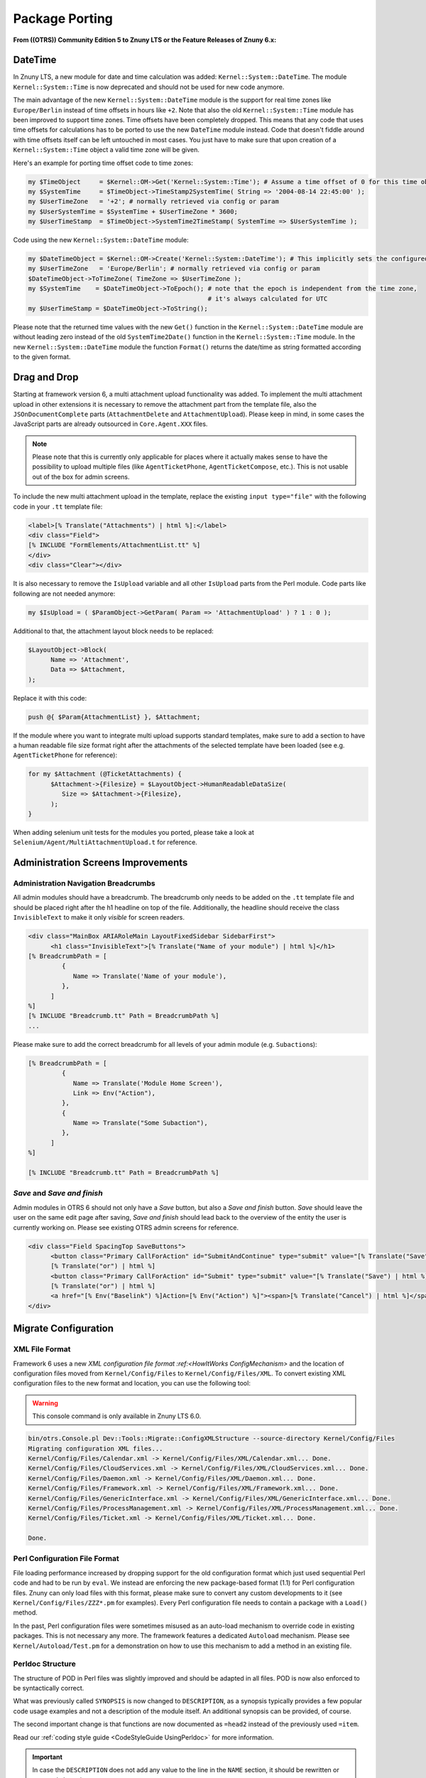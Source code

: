Package Porting
################

**From ((OTRS)) Community Edition 5 to Znuny LTS or the Feature Releases of Znuny 6.x:**

DateTime
********

In Znuny LTS, a new module for date and time calculation was added: ``Kernel::System::DateTime``. The module ``Kernel::System::Time`` is now deprecated and should not be used for new code anymore.

The main advantage of the new ``Kernel::System::DateTime`` module is the support for real time zones like ``Europe/Berlin`` instead of time offsets in hours like ``+2``. Note that also the old ``Kernel::System::Time`` module has been improved to support time zones. Time offsets have been completely dropped. This means that any code that uses time offsets for calculations has to be ported to use the new ``DateTime`` module instead. Code that doesn't fiddle around with time offsets itself can be left untouched in most cases. You just have to make sure that upon creation of a ``Kernel::System::Time`` object a valid time zone will be given.

Here's an example for porting time offset code to time zones:

.. code-block:: perl

   my $TimeObject     = $Kernel::OM->Get('Kernel::System::Time'); # Assume a time offset of 0 for this time object
   my $SystemTime     = $TimeObject->TimeStamp2SystemTime( String => '2004-08-14 22:45:00' );
   my $UserTimeZone   = '+2'; # normally retrieved via config or param
   my $UserSystemTime = $SystemTime + $UserTimeZone * 3600;
   my $UserTimeStamp  = $TimeObject->SystemTime2TimeStamp( SystemTime => $UserSystemTime );
                        

Code using the new ``Kernel::System::DateTime`` module:

.. code-block:: perl

   my $DateTimeObject = $Kernel::OM->Create('Kernel::System::DateTime'); # This implicitly sets the configured OTRS time zone
   my $UserTimeZone   = 'Europe/Berlin'; # normally retrieved via config or param
   $DateTimeObject->ToTimeZone( TimeZone => $UserTimeZone );
   my $SystemTime    = $DateTimeObject->ToEpoch(); # note that the epoch is independent from the time zone,
                                                   # it's always calculated for UTC
   my $UserTimeStamp = $DateTimeObject->ToString();
                        

Please note that the returned time values with the new ``Get()`` function in the ``Kernel::System::DateTime`` module are without leading zero instead of the old ``SystemTime2Date()`` function in the ``Kernel::System::Time`` module. In the new ``Kernel::System::DateTime`` module the function ``Format()`` returns the date/time as string formatted according to the given format.

Drag and Drop
*************

Starting at framework version 6, a multi attachment upload functionality was added. To implement the multi attachment upload in other extensions it is necessary to remove the attachment part from the template file, also the ``JSOnDocumentComplete`` parts (``AttachmentDelete`` and ``AttachmentUpload``). Please keep in mind, in some cases the JavaScript parts are already outsourced in ``Core.Agent.XXX`` files.

.. note::

   Please note that this is currently only applicable for places where it actually makes sense to have the possibility to upload multiple files (like ``AgentTicketPhone``, ``AgentTicketCompose``, etc.). This is not usable out of the box for admin screens.

To include the new multi attachment upload in the template, replace the existing ``input type="file"`` with the following code in your ``.tt`` template file:

.. code-block:: html

   <label>[% Translate("Attachments") | html %]:</label>
   <div class="Field">
   [% INCLUDE "FormElements/AttachmentList.tt" %]
   </div>
   <div class="Clear"></div>
               

It is also necessary to remove the ``IsUpload`` variable and all other ``IsUpload`` parts from the Perl module. Code parts like following are not needed anymore:

.. code-block:: perl

   my $IsUpload = ( $ParamObject->GetParam( Param => 'AttachmentUpload' ) ? 1 : 0 );
                        

Additional to that, the attachment layout block needs to be replaced:

.. code-block:: perl

   $LayoutObject->Block(
         Name => 'Attachment',
         Data => $Attachment,
   );
                        

Replace it with this code:

.. code-block::

   push @{ $Param{AttachmentList} }, $Attachment;
                        

If the module where you want to integrate multi upload supports standard templates, make sure to add a section to have a human readable file size format right after the attachments of the selected template have been loaded (see e.g. ``AgentTicketPhone`` for reference):

.. code-block::

   for my $Attachment (@TicketAttachments) {
         $Attachment->{Filesize} = $LayoutObject->HumanReadableDataSize(
            Size => $Attachment->{Filesize},
         );
   }
                        

When adding selenium unit tests for the modules you ported, please take a look at ``Selenium/Agent/MultiAttachmentUpload.t`` for reference.

Administration Screens Improvements
***********************************

Administration Navigation Breadcrumbs
=====================================

All admin modules should have a breadcrumb. The breadcrumb only needs to be added on the ``.tt`` template file and should be placed right after the h1 headline on top of the file. Additionally, the headline should receive the class ``InvisibleText`` to make it only *visible* for screen readers.

.. code-block::

   <div class="MainBox ARIARoleMain LayoutFixedSidebar SidebarFirst">
         <h1 class="InvisibleText">[% Translate("Name of your module") | html %]</h1>
   [% BreadcrumbPath = [
            {
               Name => Translate('Name of your module'),
            },
         ]
   %]
   [% INCLUDE "Breadcrumb.tt" Path = BreadcrumbPath %]
   ...
                           

Please make sure to add the correct breadcrumb for all
levels of your admin module (e.g. ``Subaction``\ s):

.. code-block:: html

   [% BreadcrumbPath = [
            {
               Name => Translate('Module Home Screen'),
               Link => Env("Action"),
            },
            {
               Name => Translate("Some Subaction"),
            },
         ]
   %]

   [% INCLUDE "Breadcrumb.tt" Path = BreadcrumbPath %]
                     
*Save* and *Save and finish*
=============================

Admin modules in OTRS 6 should not only have a *Save* button, but also a *Save and finish* button. *Save* should leave the user on the same edit page after saving, *Save and finish* should lead back to the overview of the entity the user is currently working on. Please see existing OTRS admin screens for reference.

.. code-block::

   <div class="Field SpacingTop SaveButtons">
         <button class="Primary CallForAction" id="SubmitAndContinue" type="submit" value="[% Translate("Save") | html %]"><span>[% Translate("Save") | html %]</span></button>
         [% Translate("or") | html %]
         <button class="Primary CallForAction" id="Submit" type="submit" value="[% Translate("Save") | html %]"><span>[% Translate("Save and finish") | html %]</span></button>
         [% Translate("or") | html %]
         <a href="[% Env("Baselink") %]Action=[% Env("Action") %]"><span>[% Translate("Cancel") | html %]</span></a>
   </div>
                               
Migrate Configuration
*********************

XML File Format
===============

Framework 6 uses a new `XML configuration file format :ref:<HowItWorks ConfigMechanism>` and the location of configuration files moved from ``Kernel/Config/Files`` to ``Kernel/Config/Files/XML``. To convert existing XML configuration files to the new format and location, you can use the following tool:

.. warning:: 
   
   This console command is only available in Znuny LTS 6.0.

.. code-block::

   bin/otrs.Console.pl Dev::Tools::Migrate::ConfigXMLStructure --source-directory Kernel/Config/Files
   Migrating configuration XML files...
   Kernel/Config/Files/Calendar.xml -> Kernel/Config/Files/XML/Calendar.xml... Done.
   Kernel/Config/Files/CloudServices.xml -> Kernel/Config/Files/XML/CloudServices.xml... Done.
   Kernel/Config/Files/Daemon.xml -> Kernel/Config/Files/XML/Daemon.xml... Done.
   Kernel/Config/Files/Framework.xml -> Kernel/Config/Files/XML/Framework.xml... Done.
   Kernel/Config/Files/GenericInterface.xml -> Kernel/Config/Files/XML/GenericInterface.xml... Done.
   Kernel/Config/Files/ProcessManagement.xml -> Kernel/Config/Files/XML/ProcessManagement.xml... Done.
   Kernel/Config/Files/Ticket.xml -> Kernel/Config/Files/XML/Ticket.xml... Done.

   Done.
                               
Perl Configuration File Format
==============================

File loading performance increased by dropping support for the old configuration format which just used sequential Perl code and had to be run by ``eval``. We instead are enforcing the new package-based format (1.1) for Perl configuration files. Znuny can only load files with this format, please make sure to convert any custom developments to it (see ``Kernel/Config/Files/ZZZ*.pm`` for examples). Every Perl configuration file needs to contain a package with a ``Load()`` method.

In the past, Perl configuration files were sometimes misused as an auto-load mechanism to override code in existing packages. This is not necessary any more. The framework features a dedicated ``Autoload`` mechanism. Please see ``Kernel/Autoload/Test.pm`` for a demonstration on how to use this mechanism to add a method in an existing file.

Perldoc Structure
=================

The structure of POD in Perl files was slightly improved and should be adapted in all files. POD is now also enforced to be syntactically correct.

What was previously called ``SYNOPSIS`` is now changed to ``DESCRIPTION``, as a synopsis typically provides a few popular code usage examples and not a description of the module itself. An additional synopsis can be provided, of course.

The second important change is that functions are now documented as ``=head2`` instead of the previously used ``=item``.

Read our :ref:`coding style guide <CodeStyleGuide UsingPerldoc>` for more information. 

.. important:: 

   In case the ``DESCRIPTION`` does not add any value to the line in the ``NAME`` section, it should be rewritten or removed altogether.

These changes lead to an improved online API documentation.

Improvements Templates and JavaScript
=======================================

**JavaScript removed from templates:**

In framework version 6 all JavaScript - especially located in ``JSOnDocumentComplete`` blocks - is removed from template files and moved to JavaScript files instead. Only in very rare conditions JavaScript needs to be placed within template files. For all other occurrences, place the JS code in module-specific JavaScript files. An ``Init()`` method within such a JavaScript file is executed automatically on file load (for the initialization of event bindings etc.) if you register the JavaScript file at the OTRS application. This is done by executing ``Core.Init.RegisterNamespace(TargetNS,                 'APP_MODULE');`` at the end of the namespace declaration within the JavaScript file.

**Template files for rich text editor:**

Along with the refactoring of the JavaScript within template files (see above), the template files for the rich text editor (``RichTextEditor.tt`` and ``CustomerRichTextEditor.tt``) were removed as they are no longer necessary.

Typically, these template files were included in the module-specific template files within a block:

.. code-block:: html

   [% RenderBlockStart("RichText") %]
   [% InsertTemplate("RichTextEditor.tt") %]
   [% RenderBlockEnd("RichText") %]
                               

This is no longer needed and can be removed. Instead of calling this block from the Perl module, it is now necessary to set the needed rich text parameters there. Instead of:

.. code-block:: perl
   
   $LayoutObject->Block(
         Name => 'RichText',
         Data => \%Param,
   );
                 
**You now have to call:**

.. code-block:: perl

   $LayoutObject->SetRichTextParameters(
         Data => \%Param,
   );
                               

Same rule applies for customer interface. Remove RichText blocks from ``CustomerRichTextEditor.tt`` and apply following code instead:

.. code-block:: perl

   $LayoutObject->CustomerSetRichTextParameters(
         Data => \%Param,
   );
                               
**Translations in JavaScript files:**

Adding translatable strings in JavaScript was quite difficult. The string had to be translated into Perl or in the template and then sent to the JavaScript function. Now translation of strings is possible directly in the JavaScript file. All other workarounds, especially blocks in the templates only for translating strings, should be removed.

Instead, the new JavaScript translation namespace ``Core.Language`` should be used to translate strings directly in the JS file:

.. code-block:: javascript

   Core.Language.Translate('The string to translate');
                               

**It is also possible to handover JS variables to be replaced in the string directly:**

.. code-block:: javascript

   Core.Language.Translate('The %s to %s', 'string', 'translate');
                               

Every ``%s`` is replaced by the variable given as extra parameter. There is no limit to the number of parameters.

**Handover data from Perl to JavaScript:**

To achieve template files without JavaScript code, some other workarounds had to be replaced with an appropriate solution. Besides translations, also the handover of data from Perl to JavaScript has been a problem in OTRS. The workaround was to add a JavaScript block in the template in which JavaScript variables were declared and filled with template tags based on data handed over from Perl to the template.

The handover process of data from Perl to JavaScript is now much easier in OTRS 6. To send specific data as variable from Perl to JavaScript, one only has to call a function on Perl-side. The data is than automatically available in JavaScript.

In Perl you only have to call:

.. code-block:: perl

   $Self->{LayoutObject}->AddJSData(
         Key   => 'KeyToBeAvailableInJS',
         Value => $YourData,
   );
                               

The ``Value`` parameter is automatically converted to a JSON object and can also contain complex data.

In JavaScript you can get the data with:

.. code-block:: javascript

   Core.Config.Get('KeyToBeAvailableInJS');
                           

JavaScript in template files is now only allowed in very rare conditions (see above). Please remove all previous workarounds.

HTML templates for JavaScript
==============================

A new JavaScript template API is available with ``Core.Template`` class. You can use it in your JavaScript code in a similar way to ``TemplateToolkit`` from Perl code.

Here's an example for porting existing ``jQuery``-based code to new template API:

.. code-block:: javascript

   var DivID = 'MyDiv',
         DivText = 'Hello, world!';

   $('<div />').addClass('CSSClass')
         .attr('id', DivID)
         .text(DivText)
         .appendTo('body');
                               

First, make sure to create a new template file under ``Kernel/Output/JavaScript/Templates/Standard`` folder. In doing this, you should keep following in mind:

* Create a subfolder with name of your ``Module``.
* You may reuse any existing subfolder structure but only if it makes sense for your component (e.g. ``Agent/MyModule/`` or ``Agent/Admin/MyModule/``).
* Use ``.html.tmpl`` as extension for template file.
* Name templates succinctly and clearly in order to avoid confusion (i.e. good: ``Agent/MyModule/SettingsDialog.html.tmpl``, bad: ``Agent/SettingsDialogTemplate.html.tmpl``).

Then, add your HTML to the template file, making sure to use placeholders for any variables you might need:

.. code-block::

   <div id="{{ DivID }}" class="CSSClass">
         {{ DivText | Translate }}
   </div>
                               

Then, just get rendered HTML by calling ``Core.Template.Render`` method with template path (without extension) and object containing variables for replacement:

.. code-block:: javascript

   var DivHTML = Core.Template.Render('Agent/MyModule/SettingsDialog', {
         DivID: 'MyDiv',
         DivText: 'Hello, world!'
   });

   $(DivHTML).appendTo('body');
                               

Internally, ``Core.Template`` uses Nunjucks engine for parsing templates. Essentially, any valid Nunjucks syntax is supported, please see `their documentation <https://mozilla.github.io/nunjucks/templating.html>`_ for more information.

Here are some tips:

* You can use ``| Translate`` filter for string translation to current language.
* All ``{{ VarName }}`` variable outputs are HTML escaped by default. If you need to output some existing HTML, please use ``| safe`` filter to bypass escaping.
* Use ``| urlencode`` for encoding URL parameters.
* Complex structures in replacement object are supported, so feel free to pass arrays or hashes and iterate over them right from template. For example, look at ``{% for %}`` syntax in `Nunjucks documentation <https://mozilla.github.io/nunjucks/templating.html#for>`__.

User Permissions
****************

User permissions were stored in the session and passed to the ``LayoutObject`` as attributes, which were then in turn accessed to determine user permissions like 

.. code-block::

   ``if ($LayoutObject->{'UserIsGroup[admin]'}) { ... }``.

Permissions are no longer stored in the session and also not passed to the ``LayoutObject``. Please switch your code to the method ``PermissionCheck()`` (``Kernel::System::Group`` (for agents) or ``Kernel::System::CustomerGroup`` (for customers)). 

**Here's an example:**

.. code-block:: perl

   my $HasPermission = $Kernel::OM->Get('Kernel::System::Group')->PermissionCheck(
   UserID    => $UserID,
   GroupName => $GroupName,
   Type      => 'move_into',
   );
                        
Ticket API changes
*******************

TicketGet() Method
===================

All extensions need to be checked and ported from ``$Ticket{SolutionTime}`` to ``$Ticket{Closed}`` if ``TicketGet()`` is called with the ``Extended`` parameter.

Additionally, the database column ``ticket.create_time_unix`` was removed, and likewise the value ``CreateTimeUnix`` from the ``TicketGet()`` result data. Please use the value ``Created`` (database column ``ticket.create_time``) instead.

``LinkObject`` Events
=====================

Removed Events
~~~~~~~~~~~~~~~

Older ticket-specific ``LinkObject`` events have been dropped:

* ``TicketSlaveLinkAdd``
* ``TicketSlaveLinkDelete``
* ``TicketMasterLinkDelete``

Target Events
~~~~~~~~~~~~~

Any event handlers listening on these events should be ported to two new events instead:

* ``LinkObjectLinkAdd``
* ``LinkObjectLinkDelete``

These new events will be triggered any time a link is added or deleted by ``LinkObject``, regardless of the object type. ``Data`` parameter will contain all information your event handlers might need for further processing, e.g.:

Event Data
^^^^^^^^^^^

``SourceObject``
   Name of the link source object (e.g. ``Ticket``).

``SourceKey``
   Key of the link source object (e.g. ``TicketID``).

``TargetObject``
   Name of the link target object (e.g. ``FAQItem``).

``TargetKey``
   Key of the link target object (e.g. ``FAQItemID``).

``Type``
   Type of the link (e.g. ``ParentChild``).

``State``
   State of the link (``Valid`` or ``Temporary``).

With these new events in place, any events specific for custom ``LinkObject`` module implementations can be dropped, and all event handlers ported to use them  instead. Since source and target object names are provided in the event itself, it would be trivial to make them run only in specific situations.

Register New Event Handler
~~~~~~~~~~~~~~~~~~~~~~~~~~

To register your event handler for these new events, make sure to add a registration in the configuration, for example:

.. code-block:: xml

   <!-- OLD STYLE -->
   <ConfigItem Name="LinkObject::EventModulePost###1000-SampleModule" Required="0" Valid="1">
         <Description Translatable="1">Event handler for sample link object module.</Description>
         <Group>Framework</Group>
         <SubGroup>Core::Event::Package</SubGroup>
         <Setting>
            <Hash>
               <Item Key="Module">Kernel::System::LinkObject::Event::SampleModule</Item>
               <Item Key="Event">(LinkObjectLinkAdd|LinkObjectLinkDelete)</Item>
               <Item Key="Transaction">1</Item>
            </Hash>
         </Setting>
   </ConfigItem>

   <!-- NEW STYLE -->
   <Setting Name="LinkObject::EventModulePost###1000-SampleModule" Required="0" Valid="1">
         <Description Translatable="1">Event handler for sample link object module.</Description>
         <Navigation>Core::Event::Package</Navigation>
         <Value>
            <Hash>
               <Item Key="Module">Kernel::System::LinkObject::Event::SampleModule</Item>
               <Item Key="Event">(LinkObjectLinkAdd|LinkObjectLinkDelete)</Item>
               <Item Key="Transaction">1</Item>
            </Hash>
         </Value>
   </Setting>
                     
Article API Changes
*******************

In preparations for new *Omni Channel* infrastructure, changes have been made to the article API.

Meta Article API
=================

Article object now provides top-level article functions that do not involve back-end related data.

Following methods related to articles have been moved to ``Kernel::System::Ticket::Article`` object:

* ``ArticleFlagSet()``
* ``ArticleFlagDelete()``
* ``ArticleFlagGet()``
* ``ArticleFlagsOfTicketGet()``
* ``ArticleAccountedTimeGet()``
* ``ArticleAccountedTimeDelete()``
* ``ArticleSenderTypeList()``
* ``ArticleSenderTypeLookup()``
* ``SearchStringStopWordsFind()``
* ``SearchStringStopWordsUsageWarningActive()``

If you are referencing any of these methods with the ``Kernel::System::Ticket`` object in your code, please switch to the article object and use it instead. 

**For example:**

.. code-block:: perl

   my $ArticleObject = $Kernel::OM->Get('Kernel::System::Ticket::Article');

   my %ArticleSenderTypeList = $ArticleObject->ArticleSenderTypeList();
                               

New ``ArticleList()`` method is now provided by the article object, and can be used for article listing and locating. This method implements filters and article numbering and returns article meta data only as an ordered list. For example:

.. code-block:: perl

   my @Articles = $ArticleObject->ArticleList(
         TicketID             => 123,
         CommunicationChannel => 'Email',            # optional, to limit to a certain CommunicationChannel
         SenderType           => 'customer',         # optional, to limit to a certain article SenderType
         IsVisibleForCustomer => 1,                  # optional, to limit to a certain visibility
         OnlyFirst            => 1,                  # optional, only return first match, or
         OnlyLast             => 1,                  # optional, only return last match
   );
                     

Following methods related to articles have been dropped all-together. If you are using any of them in your code, please evaluate possibility of alternatives.

+------------------------------+-------------------------------------------------------+--------------------------------------+
| Old Method                   | Replacement                                           | Comments                             |
+==============================+=======================================================+======================================+
| ArticleFirstArticle()        | ArticleList( OnlyFirst => 1)                          |                                      |
+------------------------------+-------------------------------------------------------+--------------------------------------+
| ArticleLastCustomerArticle() | ArticleList( SenderType => 'customer', OnlyLast => 1) | recommendation                       |
+------------------------------+-------------------------------------------------------+--------------------------------------+
| ArticleCount()               | ArticleList()                                         |                                      |
+------------------------------+-------------------------------------------------------+--------------------------------------+
| ArticlePage()                | none                                                  | Reimplemented in ``AgentTicketZoom`` |
+------------------------------+-------------------------------------------------------+--------------------------------------+
| ArticleTypeList()            | none                                                  |                                      |
+------------------------------+-------------------------------------------------------+--------------------------------------+
| ArticleTypeLookup()          |                                                       |                                      |
+------------------------------+-------------------------------------------------------+--------------------------------------+
| ArticleIndex()               | ArticleList()                                         |                                      |
+------------------------------+-------------------------------------------------------+--------------------------------------+
| ArticleContentIndex()        | none                                                  |                                      |
+------------------------------+-------------------------------------------------------+--------------------------------------+


To work with article data please use new article backend API. To get correct backend object for an article, please use:

* ``BackendForArticle(%Article)``
* ``BackendForChannel( ChannelName => $ChannelName )``


**Identifying Backends:**

``BackendForArticle()``

   Returns the correct back end for a given article, or the invalid back end, so that you can always expect a back end object instance that can be used for chain-calling.

.. code-block:: perl

   my $ArticleBackendObject = $ArticleObject->BackendForArticle( TicketID => 42, ArticleID => 123 perl


``BackendForChannel()`` 
   
   Returns the correct back end for a given communication channel.

.. code-block:: perl

   my $ArticleBackendObject = $ArticleObject->BackendForChannel( ChannelName => 'Email' );
                               

Article Back-end API
====================

All other article data and related methods have been moved to separate backends. Every communication channel now has a dedicated backend API that handles article data and can be used to manipulate it.

Default Channels:

* Email (equivalent to old ``email`` article types)
* Phone (equivalent to old ``phone`` article types)
* Internal (equivalent to old ``note`` article types)
* Chat (equivalent to old ``chat`` article types)

 .. note::
   
   While chat article backend is available it is not currently utilized.

Article data manipulation can be managed via following backend methods:

* ``ArticleCreate()``
* ``ArticleUpdate()``
* ``ArticleGet()``
* ``ArticleDelete()``

All of these methods have dropped article type parameter, which must be substituted for ``SenderType`` and ``IsVisibleForCustomer`` parameter combination. In addition, all these methods now also require ``TicketID`` and ``UserID`` parameters.

.. note::
   
   Since changes in article API are system-wide, any code using the old API must be ported for framework version 6. This includes any web service definitions which leverage these methods directly via GenericInterface for example. They will need to be re-assessed and adapted to provide all required parameters to the new API during requests and manage subsequent responses in new format.

Please note that returning hash of ``ArticleGet()`` has changed, and some things (like ticket data) might be missing. Utilize parameters like ``DynamicFields => 1`` and ``RealNames => 1`` to get more information.

In addition, attachment data is not returned any more, please use combination of following methods from the article backends:

* ``ArticleAttachmentIndex()``
* ``ArticleAttachment()``

.. note::

   ``ArticleAttachmentIndex()`` parameters and behavior has changed. Instead of old strip parameter use combination of new ``ExcludePlainText``, ``ExcludeHTMLBody`` and ``ExcludeInline``.

As an example, here is how to get all article and attachment data in the same hash:

.. code-block:: perl

   my @Articles = $ArticleObject->ArticleList(
         TicketID => $TicketID,
   );

   ARTICLE:
   for my $Article (@Articles) {

         # Make sure to retrieve backend object for this specific article.
         my $ArticleBackendObject = $ArticleObject->BackendForArticle( %{$Article} );

         my %ArticleData = $ArticleBackendObject->ArticleGet(
            %{$Article},
            DynamicFields => 1,
            UserID        => $UserID,
         );
         $Article = \%ArticleData;

         # Get attachment index (without attachments).
         my %AtmIndex = $ArticleBackendObject->ArticleAttachmentIndex(
            ArticleID => $Article->{ArticleID},
            UserID    => $UserID,
         );
         next ARTICLE if !%AtmIndex;

         my @Attachments;
         ATTACHMENT:
         for my $FileID ( sort keys %AtmIndex ) {
            my %Attachment = $ArticleBackendObject->ArticleAttachment(
               ArticleID => $Article->{ArticleID},
               FileID    => $FileID,
               UserID    => $UserID,
            );
            next ATTACHMENT if !%Attachment;

            $Attachment{FileID} = $FileID;
            $Attachment{Content} = encode_base64( $Attachment{Content} );

            push @Attachments, \%Attachment;
         }

         # Include attachment data in article hash.
         $Article->{Atms} = \@Attachments;
   }
                               

Article Search Index
======================

To make article indexing more generic, article backends now provide information necessary for properly indexing article data. Index will be created similar to old ``StaticDB`` mechanism and stored in a dedicated article search table.

Since now every article backend can provide search on arbitrary number of article fields, use ``BackendSearchableFieldsGet()`` method to get information about them. This data can also be used for forming requests to ``TicketSearch()`` method. Coincidentally, some ``TicketSearch()`` parameters have changed their name to also include article backend information, for example:



+----------------+-------------------------+
| Old parameter  | New parameter           |
+================+=========================+
| From           | MIMEBase_From           |
+----------------+-------------------------+
| To             | MIMEBase_To             |
+----------------+-------------------------+
| Cc             | MIMEBase_Cc             |
+----------------+-------------------------+
| Subject        | MIMEBase_Subject        |
+----------------+-------------------------+
| Body           | MIMEBase_Body           |
+----------------+-------------------------+
| AttachmentName | MIMEBase_AttachmentName |
+----------------+-------------------------+


Additionally, article search indexing will be done in an async call now, in order to off-load index calculation to a separate task. While this is fine for production systems, it might create new problems in certain situations, e.g. unit tests. If you are manually creating articles in your unit test, but expect it to be searchable immediately after created, make sure to manually call the new ``ArticleSearchIndexBuild()`` method on article object.

SysConfig API Changes
*********************

Note that in framework versions 6 the system configuration API was changed, so you should check if the methods are still existing. 

For example, use a combination of the following methods as a replacement for ``ConfigItemUpdate()``:

* ``SettingLock()``
* ``SettingUpdate()``
* ``ConfigurationDeploy()``

In case that you want to update a configuration setting during a ``CodeInstall`` section of a package, you could use ``SettingsSet()``. It does all previously mentioned steps and it can be used for multiple settings at once.

.. note::
   
   Do not use ``SettingSet()`` in the SysConfig GUI itself.

.. code-block:: perl

   my $Success = $SysConfigObject->SettingsSet(
         UserID   => 1,                                      # (required) UserID
         Comments => 'Deployment comment',                   # (optional) Comment
         Settings => [                                       # (required) List of settings to update.
            {
               Name                   => 'Setting::Name',  # (required)
               EffectiveValue         => 'Value',          # (optional)
               IsValid                => 1,                # (optional)
               UserModificationActive => 1,                # (optional)
            },
            ...
         ],
   );
               
``LinkObject`` API Changes
***************************

Note that ``LinkObject`` was slightly modified in the framework version 6 and methods ``LinkList()`` and ``LinkKeyList()`` might return different result if ``Direction`` parameter is used. Consider changing ``Direction``.

**Old code:**

.. code-block:: perl

   my $LinkList = $LinkObject->LinkList(
         Object    => 'Ticket',
         Key       => '321',
         Object2   => 'FAQ',
         State     => 'Valid',
         Type      => 'ParentChild',
         Direction => 'Target',
         UserID    => 1,
   );
               

**New code:**

.. code-block:: perl

   my $LinkList = $LinkObject->LinkList(
         Object    => 'Ticket',
         Key       => '321',
         Object2   => 'FAQ',
         State     => 'Valid',
         Type      => 'ParentChild',
         Direction => 'Source',
         UserID    => 1,
   );
                  

Communication Log Support for PostMaster Filters
************************************************

As part of email handling improvements for framework version 6, a new logging mechanism was added exclusively used for incoming and outgoing communications. All PostMaster filters were enriched with this new :ref:`Communication Log Mechanism <HowItWorks CommunicationLog>` API, which means any additional filters coming with packages should also leverage the new log feature.

If your package implements additional PostMaster filters, make sure to get acquainted with this new mechanism. 

Also, you can get an example of how to implement this logging mechanism by looking the code in the ``Kernel::System::PostMaster::NewTicket``  

Process Mail Queue for Unit Tests
*********************************

As part of email handling improvements for framework version 6, all emails are now sent asynchronously, that means they are saved in a queue for future processing.

To the unit tests that depend on emails continue to work properly is necessary to force the processing of the email queue.

Make sure to start with a clean queue:

.. code-block:: perl
   
   my $MailQueueObject = $Kernel::OM->Get('Kernel::System::MailQueue');
   $MailQueueObject->Delete();
               

If for some reason you can't clean completely the queue, e.g. selenium unit tests, just delete the items created during the tests:

.. code-block:: perl

   my $MailQueueObject = $Kernel::OM->Get('Kernel::System::MailQueue');
   my %MailQueueCurrentItems = map { $_->{ID} => $_ } @{ $MailQueueObject->List() || [] };

   my $Items = $MailQueueObject->List();
   MAIL_QUEUE_ITEM:
   for my $Item ( @{$Items} ) {
      next MAIL_QUEUE_ITEM if $MailQueueCurrentItems{ $Item->{ID} };
      $MailQueueObject->Delete(
         ID => $Item->{ID},
      );
   }
               

Process the queue after the code that you expect to send emails:

.. code-block:: perl

   my $MailQueueObject = $Kernel::OM->Get('Kernel::System::MailQueue');
   my $QueueItems      = $MailQueueObject->List();
   for my $Item ( @{$QueueItems} ) {
      $MailQueueObject->Send( %{$Item} );
   }
                        

Or process only the ones created during the tests:

.. code-block:: perl

   my $MailQueueObject = $Kernel::OM->Get('Kernel::System::MailQueue');
   my $QueueItems      = $MailQueueObject->List();
   MAIL_QUEUE_ITEM:
   for my $Item ( @{$QueueItems} ) {
      next MAIL_QUEUE_ITEM if $MailQueueCurrentItems{ $Item->{ID} };
      $MailQueueObject->Send( %{$Item} );
   }
                        

Depending on your case, you may need to clean the queue after or before processing it.

Widget Handling
***************

TicketZoom
===========

he widgets in the ticket zoom screen have been improved to work in a more generic way. With framework version 6, it is now possible to add new widgets for the ticket zoom screen via the system configuration. It is possible to configure the used module, the location of the widget (e.g. Sidebar) and if the content should be loaded synchronously (default) or via AJAX.

Here is an example configuration for the default widgets:

.. code-block:: xml

   <Setting Name="Ticket::Frontend::AgentTicketZoom###Widgets###0100-TicketInformation" Required="0" Valid="1">
         <Description Translatable="1">AgentTicketZoom widget that displays ticket data in the side bar.</Description>
         <Navigation>Frontend::Agent::View::TicketZoom</Navigation>
         <Value>
            <Hash>
               <Item Key="Module">Kernel::Output::HTML::TicketZoom::TicketInformation</Item>
               <Item Key="Location">Sidebar</Item>
            </Hash>
         </Value>
   </Setting>
   <Setting Name="Ticket::Frontend::AgentTicketZoom###Widgets###0200-CustomerInformation" Required="0" Valid="1">
         <Description Translatable="1">AgentTicketZoom widget that displays customer information for the ticket in the side bar.</Description>
         <Navigation>Frontend::Agent::View::TicketZoom</Navigation>
         <Value>
            <Hash>
               <Item Key="Module">Kernel::Output::HTML::TicketZoom::CustomerInformation</Item>
               <Item Key="Location">Sidebar</Item>
               <Item Key="Async">1</Item>
            </Hash>
         </Value>
   </Setting>
               

.. note::

   With this change, the template blocks in the widget code have been removed, so you should check if you use the old widget blocks in some output filters via ``Frontend::Template::GenerateBlockHooks`` functionality, and implement it in the new fashion.

Older Versions
**************

For versions older than version 5, please consult the legacy documentation on our `download server <https://download.znuny.org/releases/doc/doc-developer/>`_. 